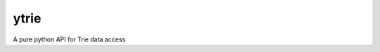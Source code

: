 =============================
ytrie
=============================

.. image:: https://badge.fury.io/py/ytrie.png
    :target: http://badge.fury.io/py/ytrie

.. image:: https://travis-ci.org/ashwinjv/ytrie.png?branch=master
    :target: https://travis-ci.org/ashwinjv/ytrie

.. image:: https://img.shields.io/pypi/v/ytrie/badge.png
    :target: https://pypi.python.org/pypi/ytrie


A pure python API for Trie data access
